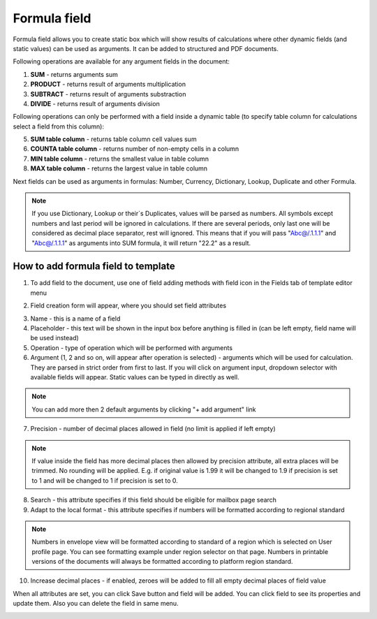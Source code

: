 =============
Formula field
=============

Formula field allows you to create static box which will show results of calculations where other dynamic fields (and static values) can be used as arguments. It can be added to structured and PDF documents.

Following operations are available for any argument fields in the document:

1. **SUM** - returns arguments sum
2. **PRODUCT** - returns result of arguments multiplication
3. **SUBTRACT** - returns result of arguments substraction
4. **DIVIDE** - returns result of arguments division

Following operations can only be performed with a field inside a dynamic table (to specify table column for calculations select a field from this column):

5. **SUM table column** - returns table column cell values sum
6. **COUNTA table column** - returns number of non-empty cells in a column
7. **MIN table column** - returns the smallest value in table column
8. **MAX table column** - returns the largest value in table column

Next fields can be used as arguments in formulas: Number, Currency, Dictionary, Lookup, Duplicate and other Formula.

.. note:: If you use Dictionary, Lookup or their`s Duplicates, values will be parsed as numbers. All symbols except numbers and last period will be ignored in calculations. If there are several periods, only last one will be considered as decimal place separator, rest will ignored. This means that if you will pass "Abc@/.1.1.1" and "Abc@/.1.1.1" as arguments into SUM formula, it will return "22.2" as a result.

How to add formula field to template
====================================

1. To add field to the document, use one of field adding methods with field icon in the Fields tab of template editor menu

.. image:: pic_formula/formulaIcon.png
   :width: 600
   :align: center

2. Field creation form will appear, where you should set field attributes

.. image:: pic_formula/formulaModal.png
   :width: 600
   :align: center

3. Name - this is a name of a field
4. Placeholder - this text will be shown in the input box before anything is filled in (can be left empty, field name will be used instead)
5. Operation - type of operation which will be performed with arguments
6. Argument (1, 2 and so on, will appear after operation is selected) - arguments which will be used for calculation. They are parsed in strict order from first to last. If you will click on argument input, dropdown selector with available fields will appear. Static values can be typed in directly as well.

.. note:: You can add more then 2 default arguments by clicking "+ add argument" link

7. Precision - number of decimal places allowed in field (no limit is applied if left empty)

.. note:: If value inside the field has more decimal places then allowed by precision attribute, all extra places will be trimmed. No rounding will be applied. E.g. if original value is 1.99 it will be changed to 1.9 if precision is set to 1 and will be changed to 1 if precision is set to 0.

8. Search - this attribute specifies if this field should be eligible for mailbox page search
9. Adapt to the local format - this attribute specifies if numbers will be formatted according to regional standard

.. note:: Numbers in envelope view will be formatted according to standard of a region which is selected on User profile page. You can see formatting example under region selector on that page. Numbers in printable versions of the documents will always be formatted according to platform region standard.

10. Increase decimal places - if enabled, zeroes will be added to fill all empty decimal places of field value

When all attributes are set, you can click Save button and field will be added. You can click field to see its properties and update them. Also you can delete the field in same menu.

.. image:: pic_formula/formulaProperties.png
   :width: 600
   :align: center